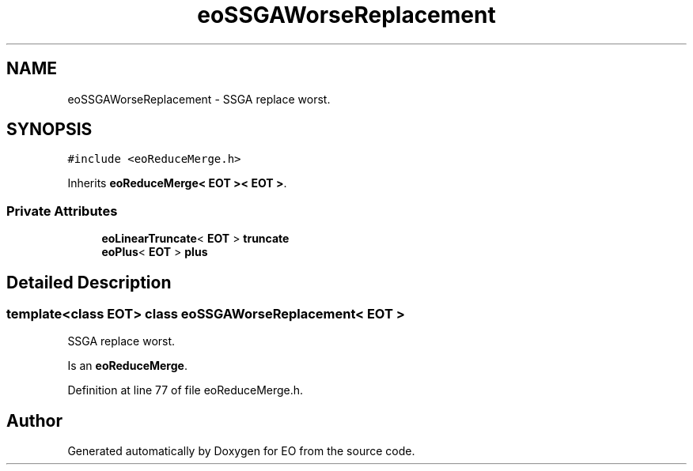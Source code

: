 .TH "eoSSGAWorseReplacement" 3 "19 Oct 2006" "Version 0.9.4-cvs" "EO" \" -*- nroff -*-
.ad l
.nh
.SH NAME
eoSSGAWorseReplacement \- SSGA replace worst.  

.PP
.SH SYNOPSIS
.br
.PP
\fC#include <eoReduceMerge.h>\fP
.PP
Inherits \fBeoReduceMerge< EOT >< EOT >\fP.
.PP
.SS "Private Attributes"

.in +1c
.ti -1c
.RI "\fBeoLinearTruncate\fP< \fBEOT\fP > \fBtruncate\fP"
.br
.ti -1c
.RI "\fBeoPlus\fP< \fBEOT\fP > \fBplus\fP"
.br
.in -1c
.SH "Detailed Description"
.PP 

.SS "template<class EOT> class eoSSGAWorseReplacement< EOT >"
SSGA replace worst. 

Is an \fBeoReduceMerge\fP. 
.PP
Definition at line 77 of file eoReduceMerge.h.

.SH "Author"
.PP 
Generated automatically by Doxygen for EO from the source code.
